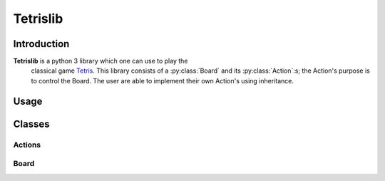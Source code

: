 Tetrislib
=========

Introduction
------------

**Tetrislib** is a python 3 library which one can use to play the
 classical game `Tetris`_. This library consists of a
 :py:class:`Board` and its :py:class:`Action`:s; the Action's purpose
 is to control the Board. The user are able to implement their own
 Action's using inheritance.

 .. _Tetris: https://en.wikipedia.org/wiki/Tetris

Usage
-----
 
Classes
-------

Actions
^^^^^^^
.. py:class:: Action

   Every class which are a subset to this class is an action which
   operates on a board; that is, they guarantee that they have the
   method :py:meth:`applyAction`.

   :param bool action_completed: Indicates whether the action has been
                                 completed or not.
   
   .. py:method:: applyAction(board)

      Do stuff; then, set :py:attr:`action_completed` to True.

.. py:class:: Movement(direction, [repeat=1])

   Movement is a class which describes the direction of the active
   tetris block. This class is inherited from :py:class:`Action`.

   :param str direction: The direction of an active tetris
                         block. Valid values are ``left``, ``right``
                         and ``down``.
   :param repeat: How many times one should do the movement.

   .. py:method:: applyAction(board)

      Applying the movement with the direction as defined at
      :py:attr:`direction`.

.. py:class:: SetBlock(block)

   An :py:class:`Action` class which sets the active block on a board
   to a :py:class:`Block`.

   :param Block block: The block which the :py:class:`Board` should
                       use as an active block.

.. py:class:: Block(rotation)

   A class which describes a block an its rotation. Internally,
   :py:attr:`rotations` contains a list of all
   rotations. :py:attr:`rotation_index` 

   :param int rotation_index: This contains the index which the
			      methods in this class use to determine
			      its rotation state.
   :param rotations: A list of the all possible rotations of the
                     blocks.
		     
   .. py:method:: rotate

      Rotate the block counterclockwise; that is, increment
      :py:attr:`rotation_index` with 1.

   .. py:method:: getNextRotation

      Get the next rotation of the block.

      :return: The next rotation of the block.
      :rtype: list(list(int)).

   .. py:method:: getNextSize

      :return: The size of the next rotation as (x, y).
      :rtype: tuple(int, int)

   .. py:method:: getSize

      :return: The size of the current rotation as (x, y).
      :rtype: tuple(int, int)

   .. py:method:: getBlock

      :return: The block as a nested int array.
      :rtype: list(list(int))


Board
^^^^^

.. py:class:: Board

   This class contains the tetris board.

   .. py:attribute:: active_block

      :type: :py:class:`Block`
      :description: The current active block. Use
                    :py:meth:`setActiveBlock` to change
                    it. Do **not** change this directly.

   .. py:attribute:: active_block_position

      :type: tuple(int, int)
      :description: The position of the :py:attr:`active_block`.

   .. py:attribute:: blocks

      :type: dict(str, Block)
      :description: Contains all possible blocks for the board. Use
		    :py:meth:`getAvailableBlocks` to show what blocks
		    are available.

   .. py:attribute:: board

      :type: list(list(int))
      :description: The board stored as a matrix of integers. All the
                    non-zeroes in the matrix are considered as blocks.

   .. py:method:: initialiseBlocks

      An internal function which creates all the blocks for the Tetris
      board.

   .. py:method:: getAvailableBlocks

      :return: Returns all availble blocks.
      :rtype: list(str)

   .. py:method:: getNewXYCoordinateWithDirection(direction)

      Takes a direction string and returns a new coordinate based on
      the current active block position at
      :py:attr:`active_block_position`.

      :param str direction: The direction
      :return: The new coordinate as (x, y).
      :rtype: tuple(int, int)
   
   .. py:method:: getNumberOfNonZeroesForEachRow

      Counts the number of non zeroes for each row.

      :return: Number of non zeroes for each row.
      :rtype: list(int)

   .. py:method:: setActiveBlockFromString(block_str)

      Sets the active block given a string.

      :param str block_str: The block shape as a string.

   .. py:method:: setActiveBlock(block)

      Sets the active block given a :py:class:`Block`.

      :param Block block: The block shape.

   .. py:method:: rotateActive

      Rotates the active block at :py:attr:`active_block`, does
      internally a collision check using
      :py:meth:`collisionCheckWithShapeAndPos`.

   .. py:method:: traverse(direction)

      Will traverse the active block using the direction and the
      method :py:meth:`getNewXYCoordinateWithDirection` if the
      collision check passes using :py:meth:`collisionCheck`.

      :param str direction: The direction of the block. Valid values
                            are: left, down and right.

   .. py:method:: addShape(position, block)

      Adds a block shape onto the board at a given position.

      :param tuple(int, int) position: The position which the shape
                                       are drawn onto.
      :param Block block: The block which is going to be drawn.
      :return: A board including the new shape.
      :rtype: list(list(int))

   .. py:method:: applyAction(action)

      Applies an :py:class:`Action` to the board; that is, the method
      :py:meth:`Action.applyAction` is called with the
      :py:class:`Board` as its argument.

   .. py:method:: collisionCheck(direction)

      Does a collision check for a given direction.

      :param str direction: A direction. Valid values are 'left',
                            'down' and 'right'.
      :return: Returns True if there is a collision, otherwise False.
      :rtype: Bool

   .. py:method:: collisionCheckWithShapeAndPos(position, block):

      Apply a given block onto the board with a given coordinate,
      then, check whether there is a collision or not.

      :param position: The position of the block in (x, y)
      :type position: tuple(int, int)
      :param Block block: The block
      :return: ``True`` if there is a collision, ``False`` otherwise.
      :rtype: Bool

   
   .. py:method:: doHardDrop

      Makes the active block go directly to the bottom of the board.


   .. py:method:: fillNullRowsFromTop(board, n)

      Adding null blocks from the top of the board and sets the result
      to :py:attr:`board`.

      :param board: The board.
      :param n: How many null rows one should add.


   .. py:method:: mergeActiveWithBoard

      Merges the active block with the board.

      :return: The resulting board.
      :rtype: list(list(int))

   .. py:method:: printBoard(board)

      Prints the board to the terminal.

      :param board: The board.
      :type board: list(list(int))

   .. py:method:: removeRows(row)

      Takes an array of integers and remove it from the board.

      :param row: Array of integers to remove.
      :type row: list(int)

   .. py:method:: update

      This method's purpose is to determine whether the active block
      should merge to the static one. Runs for each tick.

      
		  
